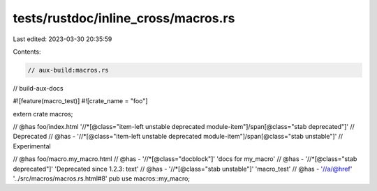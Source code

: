 tests/rustdoc/inline_cross/macros.rs
====================================

Last edited: 2023-03-30 20:35:59

Contents:

.. code-block:: rs

    // aux-build:macros.rs
// build-aux-docs

#![feature(macro_test)]
#![crate_name = "foo"]

extern crate macros;

// @has foo/index.html '//*[@class="item-left unstable deprecated module-item"]/span[@class="stab deprecated"]' \
//         Deprecated
// @has - '//*[@class="item-left unstable deprecated module-item"]/span[@class="stab unstable"]' \
//         Experimental

// @has foo/macro.my_macro.html
// @has - '//*[@class="docblock"]' 'docs for my_macro'
// @has - '//*[@class="stab deprecated"]' 'Deprecated since 1.2.3: text'
// @has - '//*[@class="stab unstable"]' 'macro_test'
// @has - '//a/@href' '../src/macros/macros.rs.html#8'
pub use macros::my_macro;


